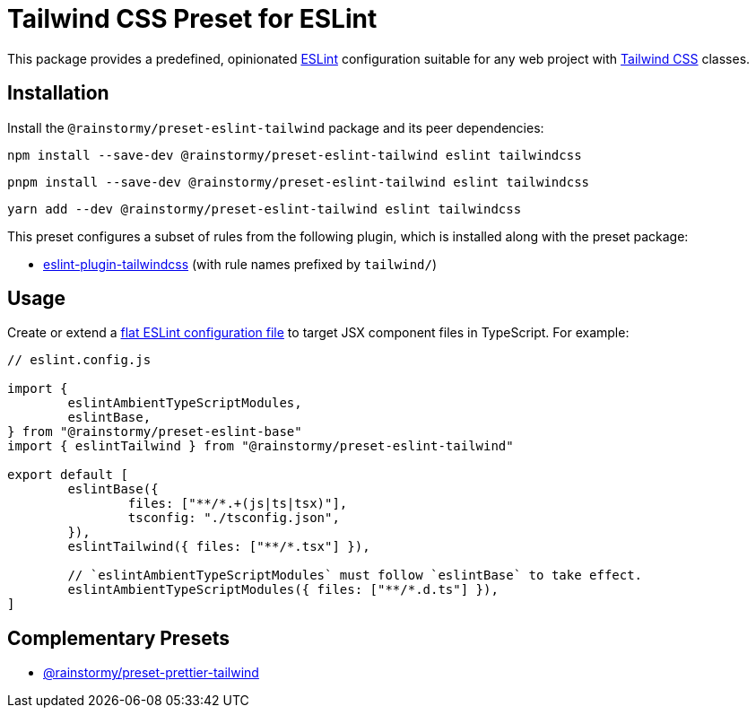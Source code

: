 = Tailwind CSS Preset for ESLint
:experimental:
:source-highlighter: highlight.js

This package provides a predefined, opinionated https://eslint.org[ESLint] configuration suitable for any web project with https://tailwindcss.com[Tailwind CSS] classes.

== Installation
Install the `@rainstormy/preset-eslint-tailwind` package and its peer dependencies:

[source,shell]
----
npm install --save-dev @rainstormy/preset-eslint-tailwind eslint tailwindcss
----

[source,shell]
----
pnpm install --save-dev @rainstormy/preset-eslint-tailwind eslint tailwindcss
----

[source,shell]
----
yarn add --dev @rainstormy/preset-eslint-tailwind eslint tailwindcss
----

This preset configures a subset of rules from the following plugin, which is installed along with the preset package:

* https://github.com/francoismassart/eslint-plugin-tailwindcss#supported-rules[eslint-plugin-tailwindcss] (with rule names prefixed by `tailwind/`)

== Usage
Create or extend a https://eslint.org/docs/latest/use/configure/configuration-files-new[flat ESLint configuration file] to target JSX component files in TypeScript.
For example:

[source,javascript]
----
// eslint.config.js

import {
	eslintAmbientTypeScriptModules,
	eslintBase,
} from "@rainstormy/preset-eslint-base"
import { eslintTailwind } from "@rainstormy/preset-eslint-tailwind"

export default [
	eslintBase({
		files: ["**/*.+(js|ts|tsx)"],
		tsconfig: "./tsconfig.json",
	}),
	eslintTailwind({ files: ["**/*.tsx"] }),

	// `eslintAmbientTypeScriptModules` must follow `eslintBase` to take effect.
	eslintAmbientTypeScriptModules({ files: ["**/*.d.ts"] }),
]
----

== Complementary Presets
* https://github.com/rainstormy/presets-web/tree/main/packages/preset-prettier-tailwind[@rainstormy/preset-prettier-tailwind]
